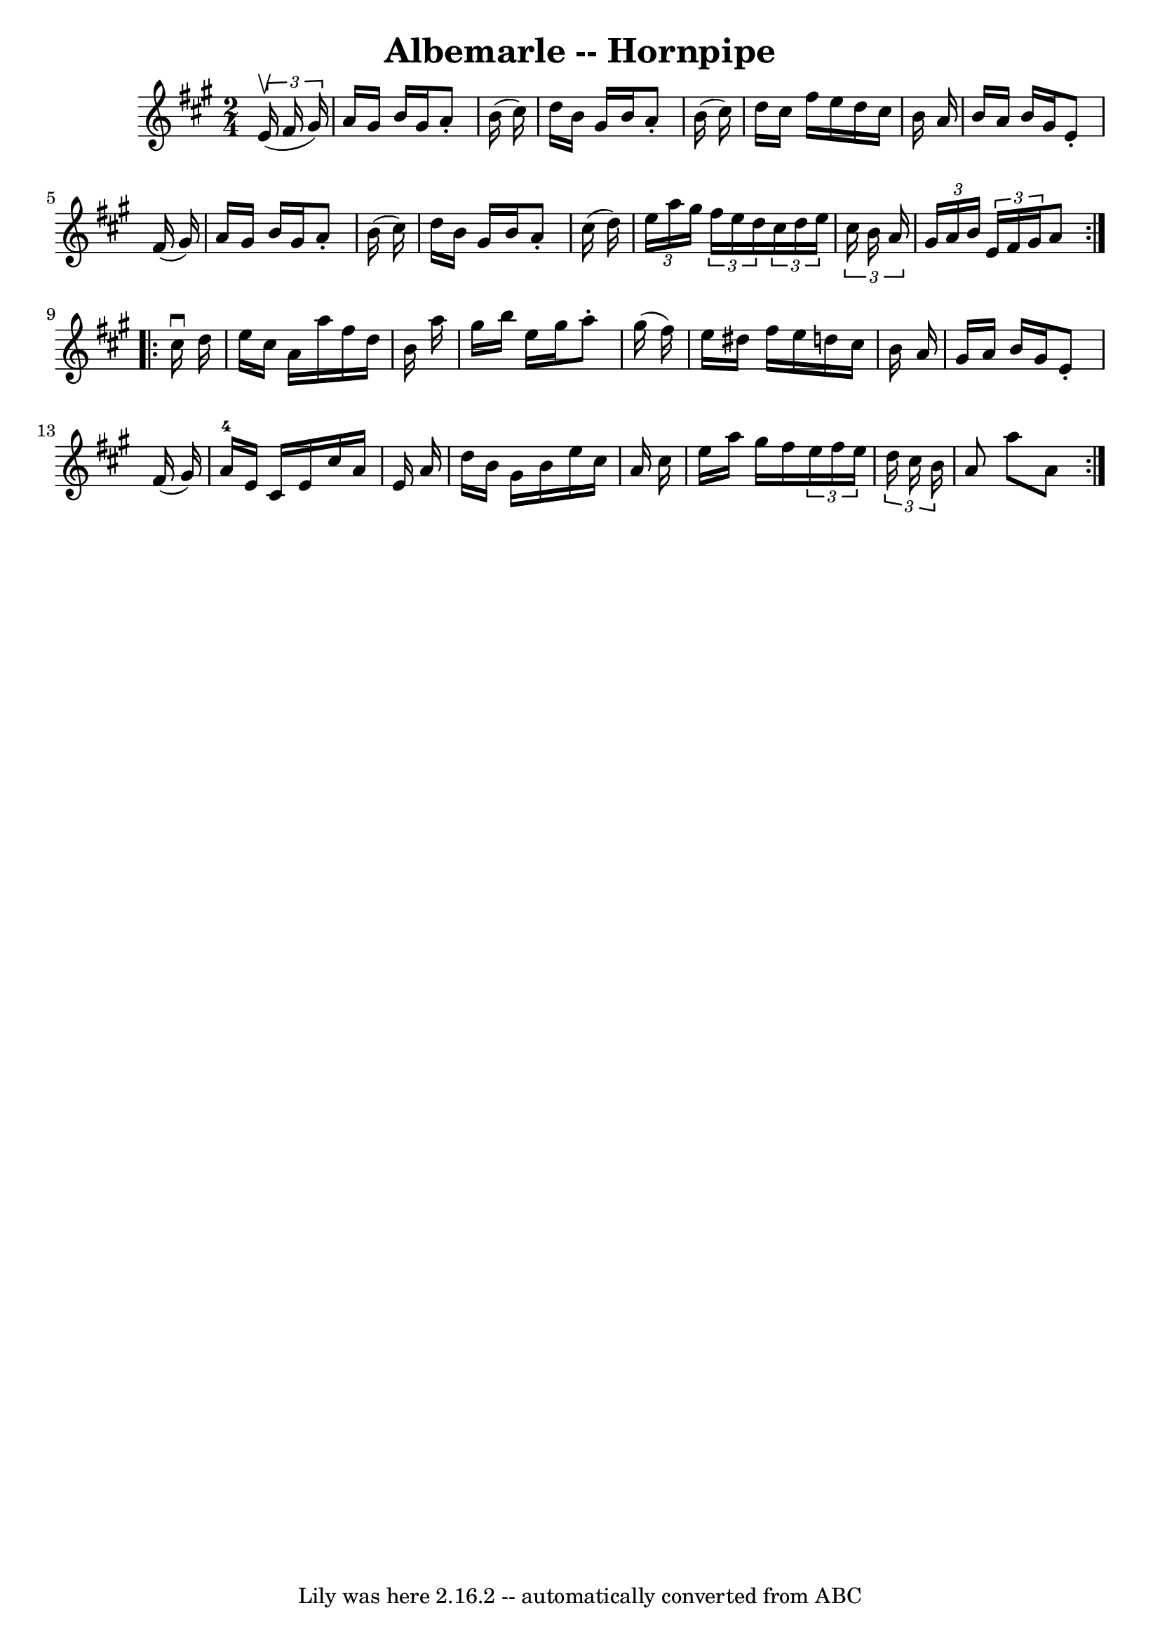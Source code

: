 \version "2.7.40"
\header {
	book = "Cole's 1000 Fiddle Tunes"
	crossRefNumber = "1"
	footnotes = ""
	tagline = "Lily was here 2.16.2 -- automatically converted from ABC"
	title = "Albemarle -- Hornpipe"
}
voicedefault =  {
\set Score.defaultBarType = "empty"

\repeat volta 2 {
\time 2/4 \key a \major   \times 2/3 {   e'16 (^\upbow   fis'16    gis'16  -) } 
\bar "|"   a'16    gis'16    b'16    gis'16    a'8 -.   b'16 (   cis''16  -) 
\bar "|"   d''16    b'16    gis'16    b'16    a'8 -.   b'16 (   cis''16  -) 
\bar "|"     d''16    cis''16    fis''16    e''16    d''16    cis''16    b'16   
 a'16  \bar "|"   b'16    a'16    b'16    gis'16    e'8 -.   fis'16 (   gis'16  
-) \bar "|"     a'16    gis'16    b'16    gis'16    a'8 -.   b'16 (   cis''16  
-) \bar "|"   d''16    b'16    gis'16    b'16    a'8 -.   cis''16 (   d''16  -) 
\bar "|"     \times 2/3 {   e''16    a''16    gis''16  }   \times 2/3 {   
fis''16    e''16    d''16  }   \times 2/3 {   cis''16    d''16    e''16  }   
\times 2/3 {   cis''16    b'16    a'16  } \bar "|" \times 2/3 {   gis'16    
a'16    b'16  }   \times 2/3 {   e'16    fis'16    gis'16  }   a'8  }     
\repeat volta 2 {   cis''16 ^\downbow   d''16  \bar "|"   e''16    cis''16    
a'16    a''16    fis''16    d''16    b'16    a''16  \bar "|"   gis''16    b''16 
   e''16    gis''16    a''8 -.   gis''16 (   fis''16  -) \bar "|"   e''16    
dis''16    fis''16    e''16    d''!16    cis''16    b'16    a'16  \bar "|"     
gis'16    a'16    b'16    gis'16    e'8 -.   fis'16 (   gis'16  -) \bar "|"   
a'16-4   e'16    cis'16    e'16    cis''16    a'16    e'16    a'16  \bar "|" 
    d''16    b'16    gis'16    b'16    e''16    cis''16    a'16    cis''16  
\bar "|"   e''16    a''16    gis''16    fis''16    \times 2/3 {   e''16    
fis''16    e''16  }   \times 2/3 {   d''16    cis''16    b'16  } \bar "|"   a'8 
   a''8    a'8  }   
}

\score{
    <<

	\context Staff="default"
	{
	    \voicedefault 
	}

    >>
	\layout {
	}
	\midi {}
}
